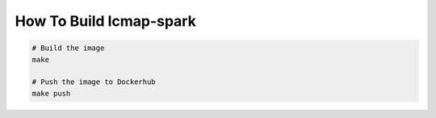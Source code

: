 How To Build lcmap-spark
========================

.. code-block:: bash
                
    # Build the image
    make

    # Push the image to Dockerhub
    make push

